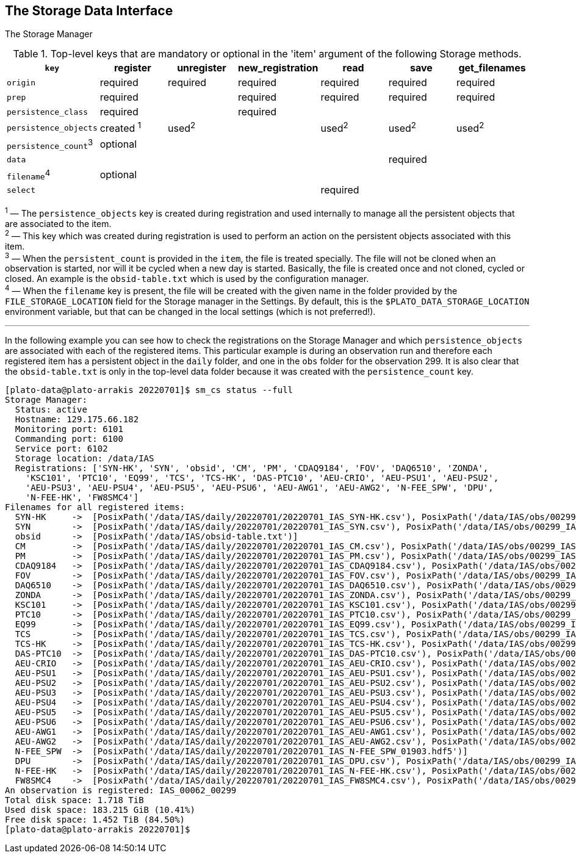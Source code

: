 == The Storage Data Interface

The Storage Manager

[%header,cols="<,^,^,^,^,^,^"]
.Top-level keys that are mandatory or optional in the 'item' argument of the following Storage methods.
|====
| `key`                  | register     | unregister | new_registration | read     | save     | get_filenames
| `origin`               | required     | required   | required         | required | required | required
| `prep`                 | required     |            | required         | required | required | required
| `persistence_class`    | required     |            | required         |          |          |
| `persistence_objects`  | created ^1^  | used^2^    |                  | used^2^  | used^2^  | used^2^
| `persistence_count`^3^ | optional     |            |                  |          |          |
| `data`                 |              |            |                  |          | required |
| `filename`^4^          | optional     |            |                  |          |          |
| `select`               |              |            |                  | required |          |
|====
^1^ — The `persistence_objects` key is created during registration and used internally to manage all the persistent objects that are associated to the item. +
^2^ — This key which was created during registration is used to perform an action on the persistent objects associated with this item. +
^3^ — When the `persistent_count` is provided in the `item`, the file is treated specially. The file will not be cloned when an observation is started, nor will it be cycled when a new day is started. Basically, the file is created once and not cloned, cycled or closed. An example is the `obsid-table.txt` which is used by the configuration manager. +
^4^ — When the `filename` key is present, the file will be created with the given name in the folder provided by the `FILE_STORAGE_LOCATION` field for the Storage manager in the Settings. By default, this is the `$PLATO_DATA_STORAGE_LOCATION` environment variable, but that can be changed in the local settings (which is not preferred!).

'''

In the following example you can see how to check the registrations on the Storage Manager and which `persistence_objects` are associated with each of the registered items. This particular example is during an observation run and therefore each registered item has a persistent object in the `daily` folder, and one in the `obs` folder for the observation 299. It is also clear that the `obsid-table.txt` is only in the top-level data folder because it was created with the `persistence_count` key.

[%nowrap]
----
[plato-data@plato-arrakis 20220701]$ sm_cs status --full
Storage Manager:
  Status: active
  Hostname: 129.175.66.182
  Monitoring port: 6101
  Commanding port: 6100
  Service port: 6102
  Storage location: /data/IAS
  Registrations: ['SYN-HK', 'SYN', 'obsid', 'CM', 'PM', 'CDAQ9184', 'FOV', 'DAQ6510', 'ZONDA',
    'KSC101', 'PTC10', 'EQ99', 'TCS', 'TCS-HK', 'DAS-PTC10', 'AEU-CRIO', 'AEU-PSU1', 'AEU-PSU2',
    'AEU-PSU3', 'AEU-PSU4', 'AEU-PSU5', 'AEU-PSU6', 'AEU-AWG1', 'AEU-AWG2', 'N-FEE_SPW', 'DPU',
    'N-FEE-HK', 'FW8SMC4']
Filenames for all registered items:
  SYN-HK     ->  [PosixPath('/data/IAS/daily/20220701/20220701_IAS_SYN-HK.csv'), PosixPath('/data/IAS/obs/00299_IAS/00299_IAS_SYN-HK_20220701_132613.csv')]
  SYN        ->  [PosixPath('/data/IAS/daily/20220701/20220701_IAS_SYN.csv'), PosixPath('/data/IAS/obs/00299_IAS/00299_IAS_SYN_20220701_132613.csv')]
  obsid      ->  [PosixPath('/data/IAS/obsid-table.txt')]
  CM         ->  [PosixPath('/data/IAS/daily/20220701/20220701_IAS_CM.csv'), PosixPath('/data/IAS/obs/00299_IAS/00299_IAS_CM_20220701_132613.csv')]
  PM         ->  [PosixPath('/data/IAS/daily/20220701/20220701_IAS_PM.csv'), PosixPath('/data/IAS/obs/00299_IAS/00299_IAS_PM_20220701_132613.csv')]
  CDAQ9184   ->  [PosixPath('/data/IAS/daily/20220701/20220701_IAS_CDAQ9184.csv'), PosixPath('/data/IAS/obs/00299_IAS/00299_IAS_CDAQ9184_20220701_132613.csv')]
  FOV        ->  [PosixPath('/data/IAS/daily/20220701/20220701_IAS_FOV.csv'), PosixPath('/data/IAS/obs/00299_IAS/00299_IAS_FOV_20220701_132613.csv')]
  DAQ6510    ->  [PosixPath('/data/IAS/daily/20220701/20220701_IAS_DAQ6510.csv'), PosixPath('/data/IAS/obs/00299_IAS/00299_IAS_DAQ6510_20220701_132613.csv')]
  ZONDA      ->  [PosixPath('/data/IAS/daily/20220701/20220701_IAS_ZONDA.csv'), PosixPath('/data/IAS/obs/00299_IAS/00299_IAS_ZONDA_20220701_132613.csv')]
  KSC101     ->  [PosixPath('/data/IAS/daily/20220701/20220701_IAS_KSC101.csv'), PosixPath('/data/IAS/obs/00299_IAS/00299_IAS_KSC101_20220701_132613.csv')]
  PTC10      ->  [PosixPath('/data/IAS/daily/20220701/20220701_IAS_PTC10.csv'), PosixPath('/data/IAS/obs/00299_IAS/00299_IAS_PTC10_20220701_132613.csv')]
  EQ99       ->  [PosixPath('/data/IAS/daily/20220701/20220701_IAS_EQ99.csv'), PosixPath('/data/IAS/obs/00299_IAS/00299_IAS_EQ99_20220701_132613.csv')]
  TCS        ->  [PosixPath('/data/IAS/daily/20220701/20220701_IAS_TCS.csv'), PosixPath('/data/IAS/obs/00299_IAS/00299_IAS_TCS_20220701_132613.csv')]
  TCS-HK     ->  [PosixPath('/data/IAS/daily/20220701/20220701_IAS_TCS-HK.csv'), PosixPath('/data/IAS/obs/00299_IAS/00299_IAS_TCS-HK_20220701_132613.csv')]
  DAS-PTC10  ->  [PosixPath('/data/IAS/daily/20220701/20220701_IAS_DAS-PTC10.csv'), PosixPath('/data/IAS/obs/00299_IAS/00299_IAS_DAS-PTC10_20220701_132613.csv')]
  AEU-CRIO   ->  [PosixPath('/data/IAS/daily/20220701/20220701_IAS_AEU-CRIO.csv'), PosixPath('/data/IAS/obs/00299_IAS/00299_IAS_AEU-CRIO_20220701_132613.csv')]
  AEU-PSU1   ->  [PosixPath('/data/IAS/daily/20220701/20220701_IAS_AEU-PSU1.csv'), PosixPath('/data/IAS/obs/00299_IAS/00299_IAS_AEU-PSU1_20220701_132613.csv')]
  AEU-PSU2   ->  [PosixPath('/data/IAS/daily/20220701/20220701_IAS_AEU-PSU2.csv'), PosixPath('/data/IAS/obs/00299_IAS/00299_IAS_AEU-PSU2_20220701_132613.csv')]
  AEU-PSU3   ->  [PosixPath('/data/IAS/daily/20220701/20220701_IAS_AEU-PSU3.csv'), PosixPath('/data/IAS/obs/00299_IAS/00299_IAS_AEU-PSU3_20220701_132613.csv')]
  AEU-PSU4   ->  [PosixPath('/data/IAS/daily/20220701/20220701_IAS_AEU-PSU4.csv'), PosixPath('/data/IAS/obs/00299_IAS/00299_IAS_AEU-PSU4_20220701_132613.csv')]
  AEU-PSU5   ->  [PosixPath('/data/IAS/daily/20220701/20220701_IAS_AEU-PSU5.csv'), PosixPath('/data/IAS/obs/00299_IAS/00299_IAS_AEU-PSU5_20220701_132613.csv')]
  AEU-PSU6   ->  [PosixPath('/data/IAS/daily/20220701/20220701_IAS_AEU-PSU6.csv'), PosixPath('/data/IAS/obs/00299_IAS/00299_IAS_AEU-PSU6_20220701_132613.csv')]
  AEU-AWG1   ->  [PosixPath('/data/IAS/daily/20220701/20220701_IAS_AEU-AWG1.csv'), PosixPath('/data/IAS/obs/00299_IAS/00299_IAS_AEU-AWG1_20220701_132613.csv')]
  AEU-AWG2   ->  [PosixPath('/data/IAS/daily/20220701/20220701_IAS_AEU-AWG2.csv'), PosixPath('/data/IAS/obs/00299_IAS/00299_IAS_AEU-AWG2_20220701_132613.csv')]
  N-FEE_SPW  ->  [PosixPath('/data/IAS/daily/20220701/20220701_IAS_N-FEE_SPW_01903.hdf5')]
  DPU        ->  [PosixPath('/data/IAS/daily/20220701/20220701_IAS_DPU.csv'), PosixPath('/data/IAS/obs/00299_IAS/00299_IAS_DPU_20220701_132613.csv')]
  N-FEE-HK   ->  [PosixPath('/data/IAS/daily/20220701/20220701_IAS_N-FEE-HK.csv'), PosixPath('/data/IAS/obs/00299_IAS/00299_IAS_N-FEE-HK_20220701_132613.csv')]
  FW8SMC4    ->  [PosixPath('/data/IAS/daily/20220701/20220701_IAS_FW8SMC4.csv'), PosixPath('/data/IAS/obs/00299_IAS/00299_IAS_FW8SMC4_20220701_132613.csv')]
An observation is registered: IAS_00062_00299
Total disk space: 1.718 TiB
Used disk space: 183.215 GiB (10.41%)
Free disk space: 1.452 TiB (84.50%)
[plato-data@plato-arrakis 20220701]$
----
